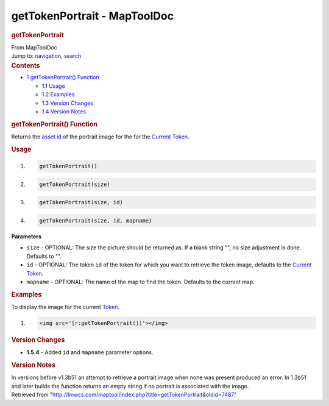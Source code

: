 =============================
getTokenPortrait - MapToolDoc
=============================

.. contents::
   :depth: 3
..

.. container:: noprint
   :name: mw-page-base

.. container:: noprint
   :name: mw-head-base

.. container:: mw-body
   :name: content

   .. container:: mw-indicators

   .. rubric:: getTokenPortrait
      :name: firstHeading
      :class: firstHeading

   .. container:: mw-body-content
      :name: bodyContent

      .. container::
         :name: siteSub

         From MapToolDoc

      .. container::
         :name: contentSub

      .. container:: mw-jump
         :name: jump-to-nav

         Jump to: `navigation <#mw-head>`__, `search <#p-search>`__

      .. container:: mw-content-ltr
         :name: mw-content-text

         .. container:: toc
            :name: toc

            .. container::
               :name: toctitle

               .. rubric:: Contents
                  :name: contents

            -  `1 getTokenPortrait()
               Function <#getTokenPortrait.28.29_Function>`__

               -  `1.1 Usage <#Usage>`__
               -  `1.2 Examples <#Examples>`__
               -  `1.3 Version Changes <#Version_Changes>`__
               -  `1.4 Version Notes <#Version_Notes>`__

         .. rubric:: getTokenPortrait() Function
            :name: gettokenportrait-function

         .. container:: template_description

            Returns the `asset
            id </maptool/index.php?title=Asset_ID&action=edit&redlink=1>`__
            of the portrait image for the for the `Current
            Token <Current_Token>`__.

         .. rubric:: Usage
            :name: usage

         .. container:: mw-geshi mw-code mw-content-ltr

            .. container:: mtmacro source-mtmacro

               #. .. code-block:: none

                     getTokenPortrait()

               #. .. code-block:: none

                     getTokenPortrait(size)

               #. .. code-block:: none

                     getTokenPortrait(size, id)

               #. .. code-block:: none

                     getTokenPortrait(size, id, mapname)

         **Parameters**

         -  ``size`` - OPTIONAL: The size the picture should be returned
            as. If a blank string "", no size adjustment is done.
            Defaults to "".
         -  ``id`` - OPTIONAL: The token ``id`` of the token for which
            you want to retrieve the token image, defaults to the
            `Current Token <Current_Token>`__.
         -  ``mapname`` - OPTIONAL: The name of the map to find the
            token. Defaults to the current map.

         .. rubric:: Examples
            :name: examples

         .. container:: template_examples

            To display the image for the current
            `Token <Token>`__.

            .. container:: mw-geshi mw-code mw-content-ltr

               .. container:: mtmacro source-mtmacro

                  #. .. code-block:: none

                        <img src='[r:getTokenPortrait()]'></img>

         .. rubric:: Version Changes
            :name: version-changes

         .. container:: template_changes

            -  **1.5.4** - Added ``id`` and ``mapname`` parameter
               options.

         .. rubric:: Version Notes
            :name: version-notes

         In versions before v1.3b51 an attempt to retrieve a portrait
         image when none was present produced an error. In 1.3b51 and
         later builds the function returns an empty string if no
         portrait is associated with the image.

      .. container:: printfooter

         Retrieved from
         "http://lmwcs.com/maptool/index.php?title=getTokenPortrait&oldid=7487"

